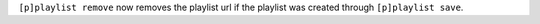 ``[p]playlist remove`` now removes the playlist url if the playlist was created through ``[p]playlist save``.
